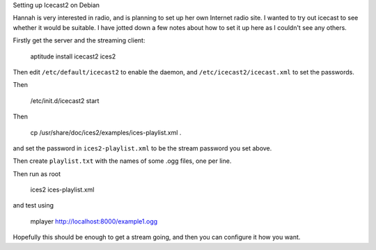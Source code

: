 Setting up Icecast2 on Debian


Hannah is very interested in radio, and is planning to set up her own Internet
radio site. I wanted to try out icecast to see whether it would be suitable. I
have jotted down a few notes about how to set it up here as I couldn't see any
others.

Firstly get the server and the streaming client:

  aptitude install icecast2 ices2

Then edit ``/etc/default/icecast2`` to enable the daemon, and
``/etc/icecast2/icecast.xml`` to set the passwords.

Then 

  /etc/init.d/icecast2 start

Then 

  cp /usr/share/doc/ices2/examples/ices-playlist.xml .

and set the password in ``ices2-playlist.xml`` to be the stream password you
set above.

Then create ``playlist.txt`` with the names of some .ogg files, one per line.

Then run as root

  ices2 ices-playlist.xml

and test using 

   mplayer http://localhost:8000/example1.ogg

Hopefully this should be enough to get a stream going, and then you can
configure it how you want.



